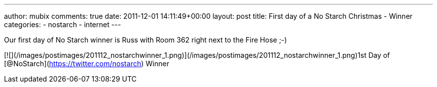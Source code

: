---
author: mubix
comments: true
date: 2011-12-01 14:11:49+00:00
layout: post
title: First day of a No Starch Christmas - Winner
categories:
- nostarch
- internet
---

Our first day of No Starch winner is Russ with Room 362 right next to the Fire Hose ;-)

[![](/images/postimages/201112_nostarchwinner_1.png)](/images/postimages/201112_nostarchwinner_1.png)1st Day of [@NoStarch](https://twitter.com/nostarch) Winner



